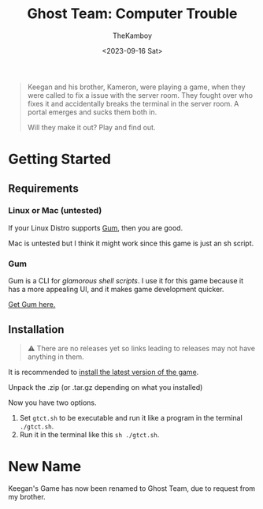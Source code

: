 #+TITLE: Ghost Team: Computer Trouble
#+AUTHOR: TheKamboy
#+DATE:<2023-09-16 Sat>
#+OPTIONS: toc:nil

[[https://raw.githubusercontent.com/TheKamboy/gt-computer-trouble/master/assets/img/gtctpicture.png]]

#+begin_quote
Keegan and his brother, Kameron, were playing a game, when they were called to fix a issue with the server room.
They fought over who fixes it and accidentally breaks the terminal in the server room.
A portal emerges and sucks them both in.

Will they make it out? Play and find out.
#+end_quote

* Getting Started
** Requirements
*** Linux or Mac (untested)
If your Linux Distro supports [[id:c86374a4-c73c-46c0-a53e-95465328c6b9][Gum]], then you are good.

Mac is untested but I think it might work since this game is just an sh script.
*** Gum
:PROPERTIES:
:ID:        c86374a4-c73c-46c0-a53e-95465328c6b9
:END:
Gum is a CLI for /glamorous shell scripts/. I use it for this game because it has a more appealing UI, and it makes game development quicker.

[[https://github.com/charmbracelet/gum][Get Gum here.]]

** Installation
#+begin_quote
⚠️ There are no releases yet so links leading to releases may not have anything in them.
#+end_quote
It is recommended to [[https://github.com/TheKamboy/gt-computer-trouble/releases/latest][install the latest version of the game]].

Unpack the .zip (or .tar.gz depending on what you installed)

Now you have two options.

1. Set ~gtct.sh~ to be executable and run it like a program in the terminal ~./gtct.sh~.
1. Run it in the terminal like this ~sh ./gtct.sh~.

* New Name
Keegan's Game has now been renamed to Ghost Team, due to request from my brother.
